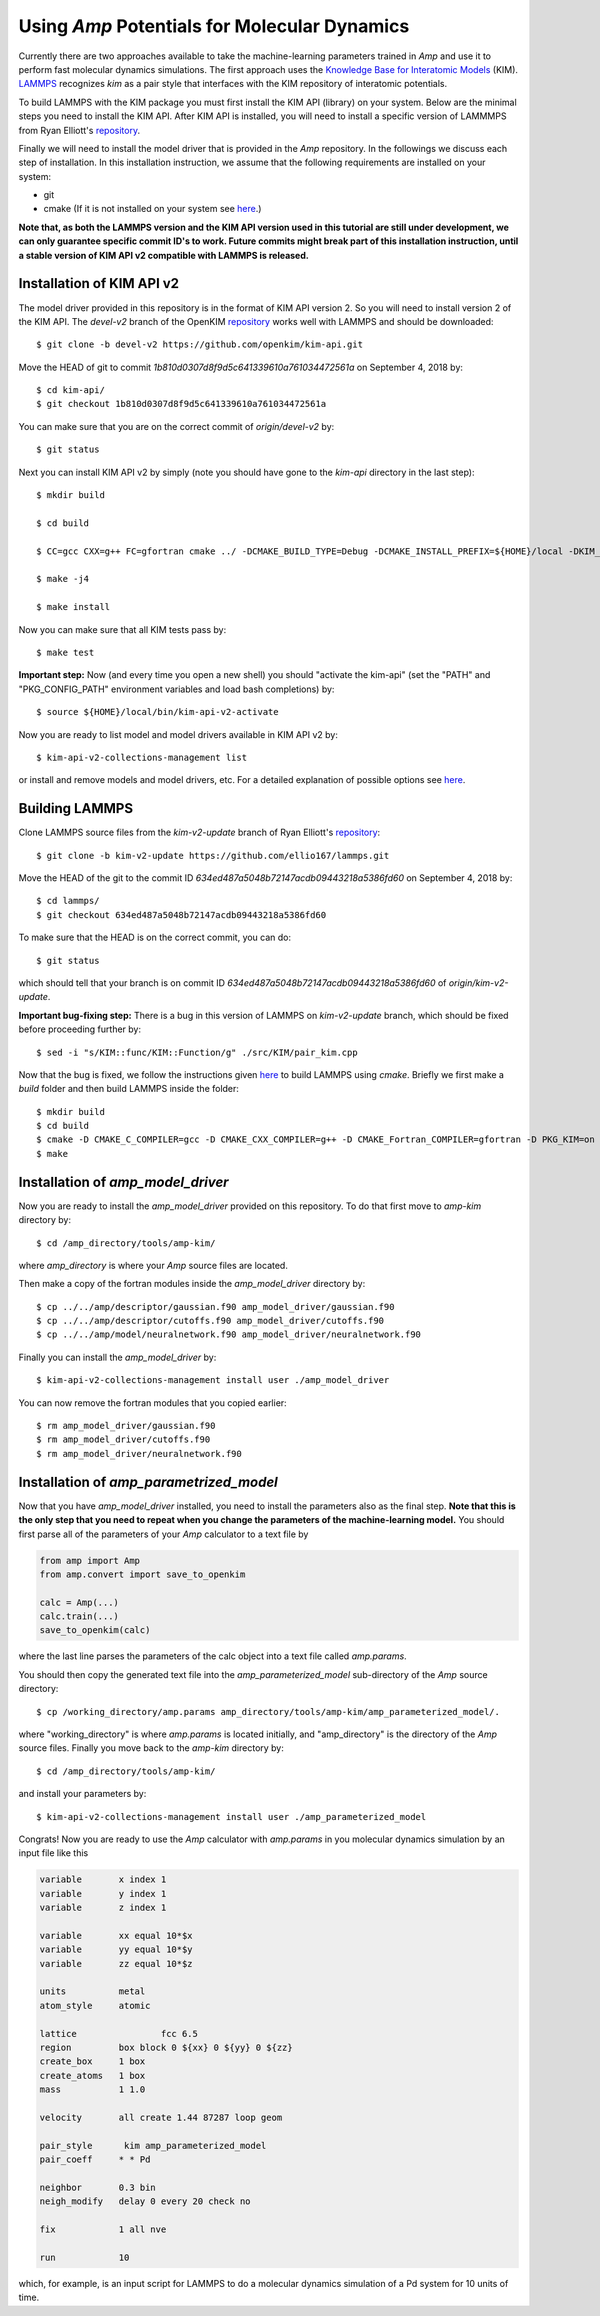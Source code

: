 .. _moleculardynamics:

==================================
Using *Amp* Potentials for Molecular Dynamics
==================================

Currently there are two approaches available to take the machine-learning parameters trained in *Amp* and use it to perform fast molecular dynamics simulations.
The first approach uses the `Knowledge Base for Interatomic Models <https://openkim.org/>`_ (KIM).
`LAMMPS <http://www.afs.enea.it/software/lammps/doc17/html/Section_packages.html#kim>`_ recognizes `kim` as a pair style that interfaces with the KIM repository of interatomic potentials.

To build LAMMPS with the KIM package you must first install the KIM API (library) on your system.
Below are the minimal steps you need to install the KIM API.
After KIM API is installed, you will need to install a specific version of LAMMMPS from Ryan Elliott's `repository <https://github.com/ellio167/lammps/tree/kim-v2-update>`_.

Finally we will need to install the model driver that is provided in the *Amp* repository.
In the followings we discuss each step of installation.
In this installation instruction, we assume that the following requirements are installed on your system:

* git
* cmake (If it is not installed on your system see `here <https://cmake.org/install/>`_.)

**Note that, as both the LAMMPS version and the KIM API version used in this tutorial are still under development, we can only guarantee specific commit ID's to work.
Future commits might break part of this installation instruction, until a stable version of KIM API v2 compatible with LAMMPS is released.**

----------------------------------
Installation of KIM API v2
----------------------------------

The model driver provided in this repository is in the format of KIM API version 2.
So you will need to install version 2 of the KIM API.
The *devel-v2* branch of the OpenKIM `repository <https://github.com/openkim/kim-api/tree/devel-v2>`_ works well with LAMMPS and should be downloaded::

   $ git clone -b devel-v2 https://github.com/openkim/kim-api.git

Move the HEAD of git to commit *1b810d0307d8f9d5c641339610a761034472561a* on September 4, 2018 by::

   $ cd kim-api/
   $ git checkout 1b810d0307d8f9d5c641339610a761034472561a

You can make sure that you are on the correct commit of *origin/devel-v2* by::

   $ git status

Next you can install KIM API v2 by simply (note you should have gone to the *kim-api* directory in the last step)::

   $ mkdir build

   $ cd build

   $ CC=gcc CXX=g++ FC=gfortran cmake ../ -DCMAKE_BUILD_TYPE=Debug -DCMAKE_INSTALL_PREFIX=${HOME}/local -DKIM_API_BUILD_MODELS_AND_DRIVERS=ON

   $ make -j4

   $ make install

Now you can make sure that all KIM tests pass by::

   $ make test

**Important step:** Now (and every time you open a new shell) you should "activate the kim-api" (set the "PATH" and "PKG_CONFIG_PATH" environment variables and load bash completions) by::

   $ source ${HOME}/local/bin/kim-api-v2-activate

Now you are ready to list model and model drivers available in KIM API v2 by::

   $ kim-api-v2-collections-management list

or install and remove models and model drivers, etc.
For a detailed explanation of possible options see `here <https://openkim.org/kim-api/>`_.


----------------------------------
Building LAMMPS
----------------------------------

Clone LAMMPS source files from the *kim-v2-update* branch of Ryan Elliott's `repository <https://github.com/ellio167/lammps/tree/kim-v2-update>`_::

   $ git clone -b kim-v2-update https://github.com/ellio167/lammps.git 

Move the HEAD of the git to the commit ID *634ed487a5048b72147acdb09443218a5386fd60* on September 4, 2018 by::

   $ cd lammps/
   $ git checkout 634ed487a5048b72147acdb09443218a5386fd60

To make sure that the HEAD is on the correct commit, you can do::

   $ git status

which should tell that your branch is on commit ID *634ed487a5048b72147acdb09443218a5386fd60* of *origin/kim-v2-update*.

**Important bug-fixing step:** There is a bug in this version of LAMMPS on *kim-v2-update* branch, which should be fixed before proceeding further by::

   $ sed -i "s/KIM::func/KIM::Function/g" ./src/KIM/pair_kim.cpp


Now that the bug is fixed, we follow the instructions given `here <https://github.com/ellio167/lammps/tree/kim-v2-update/cmake#other-packages>`_ to build LAMMPS using *cmake*.
Briefly we first make a *build* folder and then build LAMMPS inside the folder::

   $ mkdir build
   $ cd build
   $ cmake -D CMAKE_C_COMPILER=gcc -D CMAKE_CXX_COMPILER=g++ -D CMAKE_Fortran_COMPILER=gfortran -D PKG_KIM=on -D KIM_LIBRARY=$"${HOME}/local/lib/libkim-api-v2.so" -D KIM_INCLUDE_DIR=$"${HOME}/local/include/kim-api-v2" ../cmake
   $ make


----------------------------------
Installation of *amp_model_driver*
----------------------------------


Now you are ready to install the *amp_model_driver* provided on this repository.
To do that first move to *amp-kim* directory by::

   $ cd /amp_directory/tools/amp-kim/

where *amp_directory* is where your *Amp* source files are located.

Then make a copy of the fortran modules inside the *amp_model_driver* directory by::

   $ cp ../../amp/descriptor/gaussian.f90 amp_model_driver/gaussian.f90
   $ cp ../../amp/descriptor/cutoffs.f90 amp_model_driver/cutoffs.f90
   $ cp ../../amp/model/neuralnetwork.f90 amp_model_driver/neuralnetwork.f90

Finally you can install the *amp_model_driver* by::

   $ kim-api-v2-collections-management install user ./amp_model_driver

You can now remove the fortran modules that you copied earlier::

   $ rm amp_model_driver/gaussian.f90
   $ rm amp_model_driver/cutoffs.f90
   $ rm amp_model_driver/neuralnetwork.f90


----------------------------------
Installation of *amp_parametrized_model*
----------------------------------

Now that you have *amp_model_driver* installed, you need to install the parameters also as the final step.
**Note that this is the only step that you need to repeat when you change the parameters of the machine-learning model.**
You should first parse all of the parameters of your *Amp* calculator to a text file by


.. code-block:: python

 from amp import Amp
 from amp.convert import save_to_openkim
 
 calc = Amp(...)
 calc.train(...)
 save_to_openkim(calc)


where the last line parses the parameters of the calc object into a text file called `amp.params`.

You should then copy the generated text file into the *amp_parameterized_model* sub-directory of the *Amp* source directory::

   $ cp /working_directory/amp.params amp_directory/tools/amp-kim/amp_parameterized_model/.

where "working_directory" is where `amp.params` is located initially, and "amp_directory" is the directory of the *Amp* source files.
Finally you move back to the *amp-kim* directory by::

   $ cd /amp_directory/tools/amp-kim/

and install your parameters by::

   $ kim-api-v2-collections-management install user ./amp_parameterized_model

Congrats!
Now you are ready to use the *Amp* calculator with `amp.params` in you molecular dynamics simulation by an input file like this


.. code-block:: bash

 variable	x index 1
 variable	y index 1
 variable	z index 1

 variable	xx equal 10*$x
 variable	yy equal 10*$y
 variable	zz equal 10*$z

 units		metal
 atom_style	atomic

 lattice		fcc 6.5
 region		box block 0 ${xx} 0 ${yy} 0 ${zz}
 create_box	1 box
 create_atoms	1 box
 mass		1 1.0

 velocity	all create 1.44 87287 loop geom

 pair_style      kim amp_parameterized_model
 pair_coeff	* * Pd

 neighbor	0.3 bin
 neigh_modify	delay 0 every 20 check no

 fix		1 all nve

 run		10


which, for example, is an input script for LAMMPS to do a molecular dynamics simulation of a Pd system for 10 units of time.

